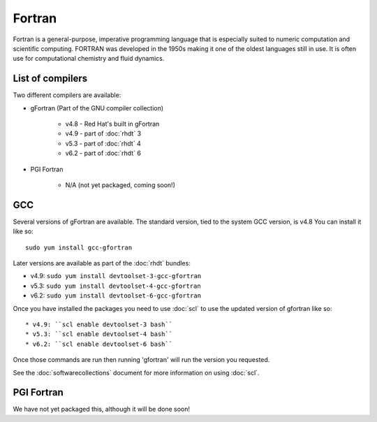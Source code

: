Fortran
=======

Fortran is a general-purpose, imperative programming language that is especially 
suited to numeric computation and scientific computing. FORTRAN was developed
in the 1950s making it one of the oldest languages still in use. It is often
use for computational chemistry and fluid dynamics. 

List of compilers
-----------------

Two different compilers are available:

* gFortran (Part of the GNU compiler collection)

   * v4.8 - Red Hat's built in gFortran
   * v4.9 - part of :doc:`rhdt` 3
   * v5.3 - part of :doc:`rhdt` 4
   * v6.2 - part of :doc:`rhdt` 6

* PGI Fortran

   * N/A (not yet packaged, coming soon!)

GCC 
---

Several versions of gFortran are available. The standard version, tied to the 
system GCC version, is v4.8 You can install it like so::

   sudo yum install gcc-gfortran

Later versions are available as part of the :doc:`rhdt` bundles:

* v4.9: ``sudo yum install devtoolset-3-gcc-gfortran``
* v5.3: ``sudo yum install devtoolset-4-gcc-gfortran``
* v6.2: ``sudo yum install devtoolset-6-gcc-gfortran``

Once you have installed the packages you need to use :doc:`scl` to use the 
updated version of gfortran like so::

* v4.9: ``scl enable devtoolset-3 bash``
* v5.3: ``scl enable devtoolset-4 bash``
* v6.2: ``scl enable devtoolset-6 bash``

Once those commands are run then running 'gfortran' will run the version you 
requested.

See the :doc:`softwarecollections` document for more information on using :doc:`scl`.

PGI Fortran
-----------

We have not yet packaged this, although it will be done soon!
